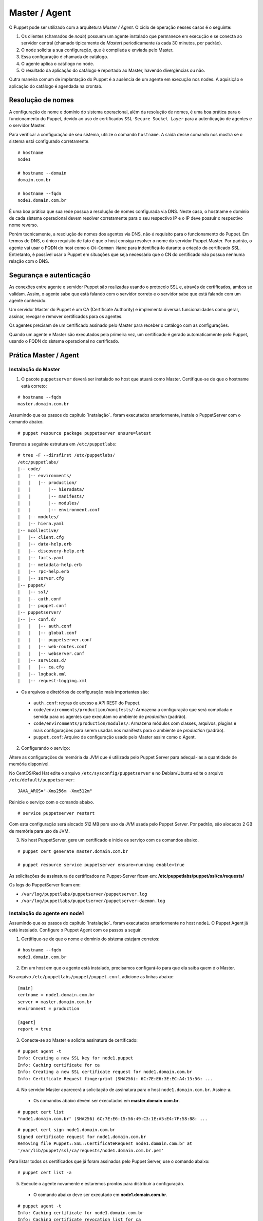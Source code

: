 Master / Agent
==============

O Puppet pode ser utilizado com a arquitetura *Master / Agent*. O ciclo de operação nesses casos é o seguinte:

1. Os clientes (chamados de *node*) possuem um agente instalado que permanece em execução e se conecta ao servidor central (chamado tipicamente de *Master*) periodicamente (a cada 30 minutos, por padrão).
2. O node solicita a sua configuração, que é compilada e enviada pelo Master.
3. Essa configuração é chamada de catálogo.
4. O agente aplica o catálogo no node.
5. O resultado da aplicação do catálogo é reportado ao Master, havendo divergências ou não.

Outra maneira comum de implantação do Puppet é a ausência de um agente em execução nos nodes. A aquisição e aplicação do catálogo é agendada na crontab.

.. aviso::

  |aviso| **Catálogo e Relatórios**
  
  Mais detalhes sobre a compilação do catálogo e envio dos relatórios podem ser encontradas, respectivamente, nas seguintes páginas: 
  https://docs.puppet.com/puppet/latest/subsystem_catalog_compilation.html
  https://docs.puppet.com/puppet/latest/reporting_about.html
  https://docs.puppet.com/puppet/latest/report.html
  https://docs.puppet.com/puppet/latest/format_report.html

Resolução de nomes
------------------

A configuração de nome e domínio do sistema operacional, além da resolução de nomes, é uma boa prática para o funcionamento do Puppet, devido ao uso de certificados ``SSL-Secure Socket Layer`` para a autenticação de agentes e o servidor Master.

Para verificar a configuração de seu sistema, utilize o comando ``hostname``. A saída desse comando nos mostra se o sistema está configurado corretamente.

::

  # hostname
  node1
  
  # hostname --domain
  domain.com.br
  
  # hostname --fqdn
  node1.domain.com.br

.. dica::

  |dica| **Configuração de hostname no CentOS/Red Hat e Debian/Ubuntu**
  
  Para resolução de nomes, configure corretamente o arquivo ``/etc/resolv.conf`` com os parâmetros: ``nameserver``, ``domain`` e ``search``. Esses parâmetros devem conter a informação do(s) servidor(es) DNS e do domínio de sua rede.
  
  O arquivo ``/etc/hosts`` deve possuir pelo menos o nome do próprio host em que o agente está instalado. Neste arquivo deve possuir um entrada que informe o seu IP, FQDN e depois o hostname. Exemplo: ``192.168.1.10 node1.domain.com.br node1``.
  
  No Debian/Ubuntu, o ``hostname`` é cadastrado no arquivo ``/etc/hostname``.
  
  No CentOS/Red Hat, o ``hostname`` é cadastrado na variável ``HOSTNAME`` do arquivo ``/etc/sysconfig/network``.

É uma boa prática que sua rede possua a resolução de nomes configurada via DNS. Neste caso, o hostname e domínio de cada sistema operacional devem resolver corretamente para o seu respectivo IP e o IP deve possuir o respectivo nome reverso. 

Porém tecnicamente, a resolução de nomes dos agentes via DNS, não é requisito para o funcionamento do Puppet. Em termos de DNS, o único requisito de fato é que o host consiga resolver o nome do servidor Puppet Master. Por padrão, o agente vai usar o FQDN do host como o ``CN-Common Name`` para indentificá-lo durante a criação do certificado SSL. Entretanto, é possível usar o Puppet em situações que seja necessário que o CN do certificado não possua nenhuma relação com o DNS.


Segurança e autenticação
------------------------

As conexões entre agente e servidor Puppet são realizadas usando o protocolo SSL e, através de certificados, ambos se validam.
Assim, o agente sabe que está falando com o servidor correto e o servidor sabe que está falando com um agente conhecido.

Um servidor Master do Puppet é um CA (Certificate Authority) e implementa diversas funcionalidades como gerar, assinar, revogar e remover certificados para os agentes.

Os agentes precisam de um certificado assinado pelo Master para receber o catálogo com as configurações.

Quando um agente e Master são executados pela primeira vez, um certificado é gerado automaticamente pelo Puppet, usando o FQDN do sistema operacional no certificado.

Prática Master / Agent
----------------------

Instalação do Master
````````````````````
1. O pacote ``puppetserver`` deverá ser instalado no host que atuará como Master. Certifique-se de que o hostname está correto:

::

  # hostname --fqdn
  master.domain.com.br

Assumindo que os passos do capítulo `Instalação`_ foram executados anteriormente, instale o PuppetServer com o comando abaixo.

::

  # puppet resource package puppetserver ensure=latest

Teremos a seguinte estrutura em ``/etc/puppetlabs``:

::

  # tree -F --dirsfirst /etc/puppetlabs/
  /etc/puppetlabs/
  |-- code/
  |   |-- environments/
  |   |   |-- production/
  |   |       |-- hieradata/
  |   |       |-- manifests/
  |   |       |-- modules/
  |   |       |-- environment.conf
  |   |-- modules/
  |   |-- hiera.yaml
  |-- mcollective/
  |   |-- client.cfg
  |   |-- data-help.erb
  |   |-- discovery-help.erb
  |   |-- facts.yaml
  |   |-- metadata-help.erb
  |   |-- rpc-help.erb
  |   |-- server.cfg
  |-- puppet/
  |   |-- ssl/
  |   |-- auth.conf
  |   |-- puppet.conf
  |-- puppetserver/
  |-- |-- conf.d/  
  |   |   |-- auth.conf
  |   |   |-- global.conf
  |   |   |-- puppetserver.conf
  |   |   |-- web-routes.conf
  |   |   |-- webserver.conf
  |   |-- services.d/
  |   |   |-- ca.cfg
  |   |-- logback.xml
  |   |-- request-logging.xml

* Os arquivos e diretórios de configuração mais importantes são:

 * ``auth.conf``: regras de acesso a API REST do Puppet.

 * ``code/environments/production/manifests/``: Armazena a configuração que será compilada e servida para os agentes que executam no ambiente de *production* (padrão).

 * ``code/environments/production/modules/``: Armazena módulos com classes, arquivos, plugins e mais configurações para serem usadas nos manifests para o ambiente de *production* (padrão).

 * ``puppet.conf``: Arquivo de configuração usado pelo Master assim como o Agent.


.. dica::

  |dica| **Sobre os arquivos de configuração**
  
  Nas páginas abaixo você encontra mais detalhes sobre os arquivos de configuração do Puppet:
  
  https://docs.puppet.com/puppet/latest/config_important_settings.html
  https://docs.puppet.com/puppet/latest/dirs_confdir.html
  https://docs.puppet.com/puppet/latest/config_about_settings.html
  https://docs.puppet.com/puppet/latest/config_file_main.html
  https://docs.puppet.com/puppet/latest/configuration.html


.. nota::

  |nota| **Sobre os binários do Puppet**
  
  A instalação do Puppet 4 e todos seus componentes fica em ``/opt/puppetlabs``.

  Os arquivos de configuração ficam em ``/etc/puppetlabs``.

2. Configurando o serviço:

Altere as configurações de memória da JVM que é utilizada pelo Puppet Server para
adequá-las a quantidade de memória disponível.

No CentOS/Red Hat edite o arquivo ``/etc/sysconfig/puppetserver`` e no Debian/Ubuntu edite o arquivo ``/etc/default/puppetserver``:

::
  
  JAVA_ARGS="-Xms256m -Xmx512m"

Reinicie o serviço com o comando abaixo.

::
  
  # service puppetserver restart

Com esta configuração será alocado 512 MB para uso da JVM usada pelo Puppet Server. Por padrão, são alocados 2 GB de memória para uso da JVM.

3. No host PuppetServer, gere um certificado e inicie os serviço com os comandos abaixo.

::

  # puppet cert generate master.domain.com.br
  
  # puppet resource service puppetserver ensure=running enable=true
 
.. nota::

  |nota| **Configuração de firewall e NTP**

  Mantenha a hora corretamente configurada utilizando NTP para evitar problemas na assinatura de certificados.

  A porta ``8140/TCP`` do servidor Puppet Server precisa estar acessível para os demais hosts que possuem o Puppet Agent instalado.

As solicitações de assinatura de certificados no Puppet-Server ficam em: **/etc/puppetlabs/puppet/ssl/ca/requests/**

Os logs do PuppetServer ficam em:

* ``/var/log/puppetlabs/puppetserver/puppetserver.log``
* ``/var/log/puppetlabs/puppetserver/puppetserver-daemon.log`` 

Instalação do agente em node1
`````````````````````````````

Assumindo que os passos do capítulo `Instalação`_ foram executados anteriormente no host ``node1``. O Puppet Agent já está instalado. Configure o Puppet Agent com os passos a seguir.

1. Certifique-se de que o nome e domínio do sistema estejam corretos:

::

  # hostname --fqdn
  node1.domain.com.br

2. Em um host em que o agente está instalado, precisamos configurá-lo para que ela saiba quem é o Master.

No arquivo ``/etc/puppetlabs/puppet/puppet.conf``, adicione as linhas abaixo:

::

  [main]
  certname = node1.domain.com.br
  server = master.domain.com.br
  environment = production
  
  [agent]
  report = true

.. nota::

  |nota| **Conectividade**
  
  Certifique-se de que o servidor Master na porta ``8140/TCP`` está acessível para os nodes.

3. Conecte-se ao Master e solicite assinatura de certificado:

::

  # puppet agent -t
  Info: Creating a new SSL key for node1.puppet
  Info: Caching certificate for ca
  Info: Creating a new SSL certificate request for node1.domain.com.br
  Info: Certificate Request fingerprint (SHA256): 6C:7E:E6:3E:EC:A4:15:56: ...

4. No servidor Master aparecerá a solicitação de assinatura para o host ``node1.domain.com.br``. Assine-a.

 * Os comandos abaixo devem ser executados em **master.domain.com.br**.
 
::

  # puppet cert list
  "node1.domain.com.br" (SHA256) 6C:7E:E6:15:56:49:C3:1E:A5:E4:7F:58:B8: ...

::
  
  # puppet cert sign node1.domain.com.br
  Signed certificate request for node1.domain.com.br
  Removing file Puppet::SSL::CertificateRequest node1.domain.com.br at 
  '/var/lib/puppet/ssl/ca/requests/node1.domain.com.br.pem'

Para listar todos os certificados que já foram assinados pelo Puppet Server, use o comando abaixo:

::
  
  # puppet cert list -a

5. Execute o agente novamente e estaremos prontos para distribuir a configuração.

 * O comando abaixo deve ser executado em **node1.domain.com.br**.

::

  # puppet agent -t
  Info: Caching certificate for node1.domain.com.br
  Info: Caching certificate_revocation_list for ca
  Info: Retrieving plugin
  Info: Caching catalog for node1.domain.com.br
  Info: Applying configuration version '1352824182'
  Info: Creating state file /var/lib/puppet/state/state.yaml
  Finished catalog run in 0.05 seconds

Agora execute os comandos abaixo para iniciar o agente do Puppet como serviço e habilitá-lo para ser executado após o boot do sistema operacional:

::
  
  # puppet resource service puppet ensure=running enable=true

No Puppet-Agent, os certificados assinados ficam em: **/etc/puppetlabs/puppet/ssl/**

Se precisar refazer a assinatura de certificados do host puppet-agent é só parar o serviço ``puppet-agent`` com o comando abaixo e depois apagar os arquivos e sub-diretórios que ficam em: **/etc/puppetlabs/puppet/ssl/**.

::

  # puppet resource service puppet ensure=stop
  
Os logs do puppet-agent ficam em:

* ``/var/log/messages`` (no Debian/Ubuntu)
* ``/var/log/syslog`` (no CentOS/Red Hat).
* ``/var/log/puppetlabs/puppet``

.. dica::

  |dica| **Possíveis problemas com certificados SSL**
  
  É importante que os horários do Master e dos nodes estejam sincronizados.

  Conexões SSL confiam no relógio e, se estiverem incorretos, então sua conexão pode falhar com um erro indicando que os certificados não são confiáveis. 
  
  Procure manter os relógios corretamente configurados utilizando NTP.
  
  Você também pode consultar esta página https://docs.puppet.com/puppet/latest/ssl_regenerate_certificates.html para saber como reconfigurar os certificados no Agente e Master.

  http://www.linuxnix.com/puppet-how-to-remove-puppet-client-from-master/

.. nota::

  |nota| **Recriando certificados para o node**

  Se por algum motivo importante, for necessário recriar o certificado do Puppet Agent de um node, execute o seguintes passos:

1) Removendo o certificado do node no Puppet Server.

::

  # puppet cert clean <name_certificate_hostname>

Exemplo:

::

  # puppet cert clean node1.domain.com.br

.. raw:: pdf
 
 PageBreak

2) Removendo o certificado do node nele mesmo.

::

  # sudo puppet resource service puppet ensure=stopped
  # sudo rm -r /etc/puppetlabs/puppet/ssl
  # sudo puppet cert list -a

Feito isso é só assinar a solicitação do novo certificado no Puppet Server, conforme mostrado neste capítulo. 
Veja mais detalhes em: https://docs.puppet.com/puppet/latest/ssl_regenerate_certificates.html

.. nota::

  |nota| **Removendo solicitações indesejadas de assinaturas de certificado**

  Se no Puppet Master houver solicitações de assinatura de certificados para nodes desconhecidos, basta removê-las executando o comando abaixo no Puppet Server:

::

  # puppet ca destroy <name_certificate_hostname>

Exemplo:

::

  # puppet ca destroy node4.domain.com.br

